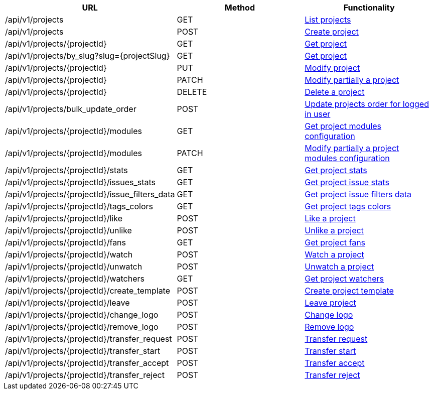 [cols="3*", options="header"]
|===
| URL
| Method
| Functionality

| /api/v1/projects
| GET
| link:#projects-list[List projects]

| /api/v1/projects
| POST
| link:#projects-create[Create project]

| /api/v1/projects/\{projectId}
| GET
| link:#projects-get[Get project]

| /api/v1/projects/by_slug?slug=\{projectSlug}
| GET
| link:#projects-get-by-slug[Get project]

| /api/v1/projects/\{projectId}
| PUT
| link:#projects-edit[Modify project]

| /api/v1/projects/\{projectId}
| PATCH
| link:#projects-edit[Modify partially a project]

| /api/v1/projects/\{projectId}
| DELETE
| link:#projects-delete[Delete a project]

| /api/v1/projects/bulk_update_order
| POST
| link:#projects-bulk-update-order[Update projects order for logged in user]

| /api/v1/projects/\{projectId}/modules
| GET
| link:#projects-get-modules[Get project modules configuration]

| /api/v1/projects/\{projectId}/modules
| PATCH
| link:#projects-edit-modules[Modify partially a project modules configuration]

| /api/v1/projects/\{projectId}/stats
| GET
| link:#projects-stats[Get project stats]

| /api/v1/projects/\{projectId}/issues_stats
| GET
| link:#projects-issue-stats[Get project issue stats]

| /api/v1/projects/\{projectId}/issue_filters_data
| GET
| link:#projects-issue-filters-data[Get project issue filters data]

| /api/v1/projects/\{projectId}/tags_colors
| GET
| link:#projects-tag-colors[Get project tags colors]

| /api/v1/projects/\{projectId}/like
| POST
| link:#projects-like[Like a project]

| /api/v1/projects/\{projectId}/unlike
| POST
| link:#projects-unlike[Unlike a project]

| /api/v1/projects/\{projectId}/fans
| GET
| link:#projects-fans[Get project fans]

| /api/v1/projects/\{projectId}/watch
| POST
| link:#projects-watch[Watch a project]

| /api/v1/projects/\{projectId}/unwatch
| POST
| link:#projects-unwatch[Unwatch a project]

| /api/v1/projects/\{projectId}/watchers
| GET
| link:#projects-watchers[Get project watchers]

| /api/v1/projects/\{projectId}/create_template
| POST
| link:#projects-create-template[Create project template]

| /api/v1/projects/\{projectId}/leave
| POST
| link:#projects-leave[Leave project]

| /api/v1/projects/\{projectId}/change_logo
| POST
| link:#projects-change-logo[Change logo]

| /api/v1/projects/\{projectId}/remove_logo
| POST
| link:#projects-remove-logo[Remove logo]

| /api/v1/projects/\{projectId}/transfer_request
| POST
| link:#projects-transfer-request[Transfer request]

| /api/v1/projects/\{projectId}/transfer_start
| POST
| link:#projects-transfer-start[Transfer start]

| /api/v1/projects/\{projectId}/transfer_accept
| POST
| link:#projects-transfer-accept[Transfer accept]

| /api/v1/projects/\{projectId}/transfer_reject
| POST
| link:#projects-transfer-reject[Transfer reject]
|===
